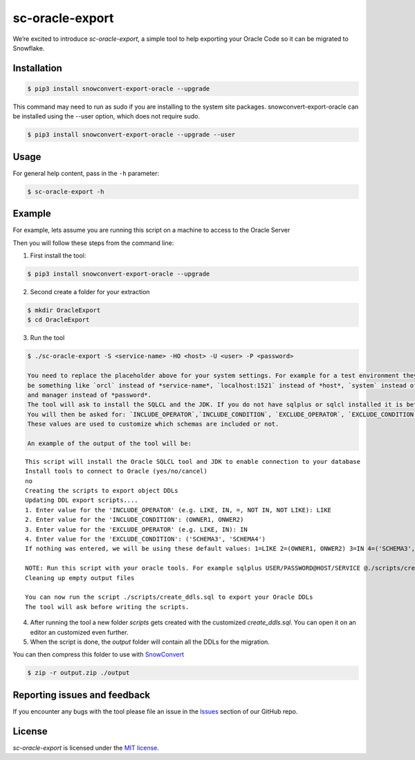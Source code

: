 sc-oracle-export
================

We’re excited to introduce `sc-oracle-export`, a simple tool to help exporting your Oracle Code
so it can be migrated to Snowflake.


Installation
------------

.. code:: bash

    $ pip3 install snowconvert-export-oracle --upgrade

This command may need to run as sudo if you are installing to the system site packages. snowconvert-export-oracle can be 
installed using the --user option, which does not require sudo.

.. code:: bash

    $ pip3 install snowconvert-export-oracle --upgrade --user 


Usage
-----

For general help content, pass in the ``-h`` parameter:

.. code:: bash

    $ sc-oracle-export -h


Example
-------

For example, lets assume you are running this script on a machine to access to the Oracle Server

Then you will follow these steps from the command line:


1. First install the tool:

.. code:: bash

    $ pip3 install snowconvert-export-oracle --upgrade


2. Second create a folder for your extraction

.. code:: bash

    $ mkdir OracleExport
    $ cd OracleExport

3. Run the tool

.. code:: bash

    $ ./sc-oracle-export -S <service-name> -HO <host> -U <user> -P <password>

    You need to replace the placeholder above for your system settings. For example for a test environment they will
    be something like `orcl` instead of *service-name*, `localhost:1521` instead of *host*, `system` instead of *user*
    and manager instead of *password*.
    The tool will ask to install the SQLCL and the JDK. If you do not have sqlplus or sqlcl installed it is better to follow this step if no type no.
    You will then be asked for: `INCLUDE_OPERATOR`,`INCLUDE_CONDITION`, `EXCLUDE_OPERATOR`, `EXCLUDE_CONDITION`
    These values are used to customize which schemas are included or not.

    An example of the output of the tool will be:

::

    This script will install the Oracle SQLCL tool and JDK to enable connection to your database
    Install tools to connect to Oracle (yes/no/cancel)
    no
    Creating the scripts to export object DDLs
    Updating DDL export scripts....
    1. Enter value for the 'INCLUDE_OPERATOR' (e.g. LIKE, IN, =, NOT IN, NOT LIKE): LIKE
    2. Enter value for the 'INCLUDE_CONDITION': (OWNER1, ONWER2)
    3. Enter value for the 'EXCLUDE_OPERATOR' (e.g. LIKE, IN): IN
    4. Enter value for the 'EXCLUDE_CONDITION': ('SCHEMA3', 'SCHEMA4')
    If nothing was entered, we will be using these default values: 1=LIKE 2=(OWNER1, ONWER2) 3=IN 4=('SCHEMA3', 'SCHEMA4')
    
    NOTE: Run this script with your oracle tools. For example sqlplus USER/PASSWORD@HOST/SERVICE @./scripts/create_ddls.sql
    Cleaning up empty output files
    
    You can now run the script ./scripts/create_ddls.sql to export your Oracle DDLs
    The tool will ask before writing the scripts.

4. After running the tool a new folder `scripts` gets created with the customized `create_ddls.sql`. You can open it on an editor an customized even further.

5. When the script is done, the `output` folder will contain all the DDLs for the migration. 
   
You can then compress this folder to use with `SnowConvert`_

.. code:: bash

    $ zip -r output.zip ./output


Reporting issues and feedback
-----------------------------

If you encounter any bugs with the tool please file an issue in the
`Issues`_ section of our GitHub repo.

License
-------

`sc-oracle-export` is licensed under the `MIT license`_.

.. _SnowConvert: https://www.mobilize.net/products/database-migrations/snowconvert
.. _Issues: https://github.com/MobilizeNet/SnowConvertDDLExportScripts/issues
.. _MIT license: https://github.com/MobilizeNet/SnowConvertDDLExportScripts/blob/main/Oracle/LICENSE.txt